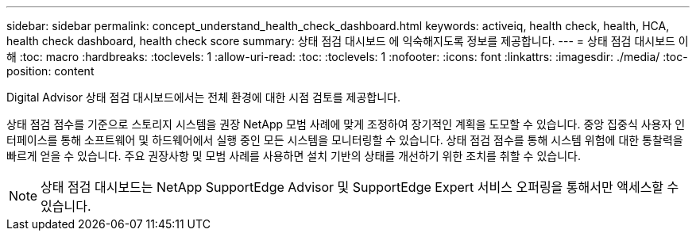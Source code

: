 ---
sidebar: sidebar 
permalink: concept_understand_health_check_dashboard.html 
keywords: activeiq, health check, health, HCA, health check dashboard, health check score 
summary: 상태 점검 대시보드 에 익숙해지도록 정보를 제공합니다. 
---
= 상태 점검 대시보드 이해
:toc: macro
:hardbreaks:
:toclevels: 1
:allow-uri-read: 
:toc: 
:toclevels: 1
:nofooter: 
:icons: font
:linkattrs: 
:imagesdir: ./media/
:toc-position: content


[role="lead"]
Digital Advisor 상태 점검 대시보드에서는 전체 환경에 대한 시점 검토를 제공합니다.

상태 점검 점수를 기준으로 스토리지 시스템을 권장 NetApp 모범 사례에 맞게 조정하여 장기적인 계획을 도모할 수 있습니다. 중앙 집중식 사용자 인터페이스를 통해 소프트웨어 및 하드웨어에서 실행 중인 모든 시스템을 모니터링할 수 있습니다. 상태 점검 점수를 통해 시스템 위험에 대한 통찰력을 빠르게 얻을 수 있습니다. 주요 권장사항 및 모범 사례를 사용하면 설치 기반의 상태를 개선하기 위한 조치를 취할 수 있습니다.


NOTE: 상태 점검 대시보드는 NetApp SupportEdge Advisor 및 SupportEdge Expert 서비스 오퍼링을 통해서만 액세스할 수 있습니다.
